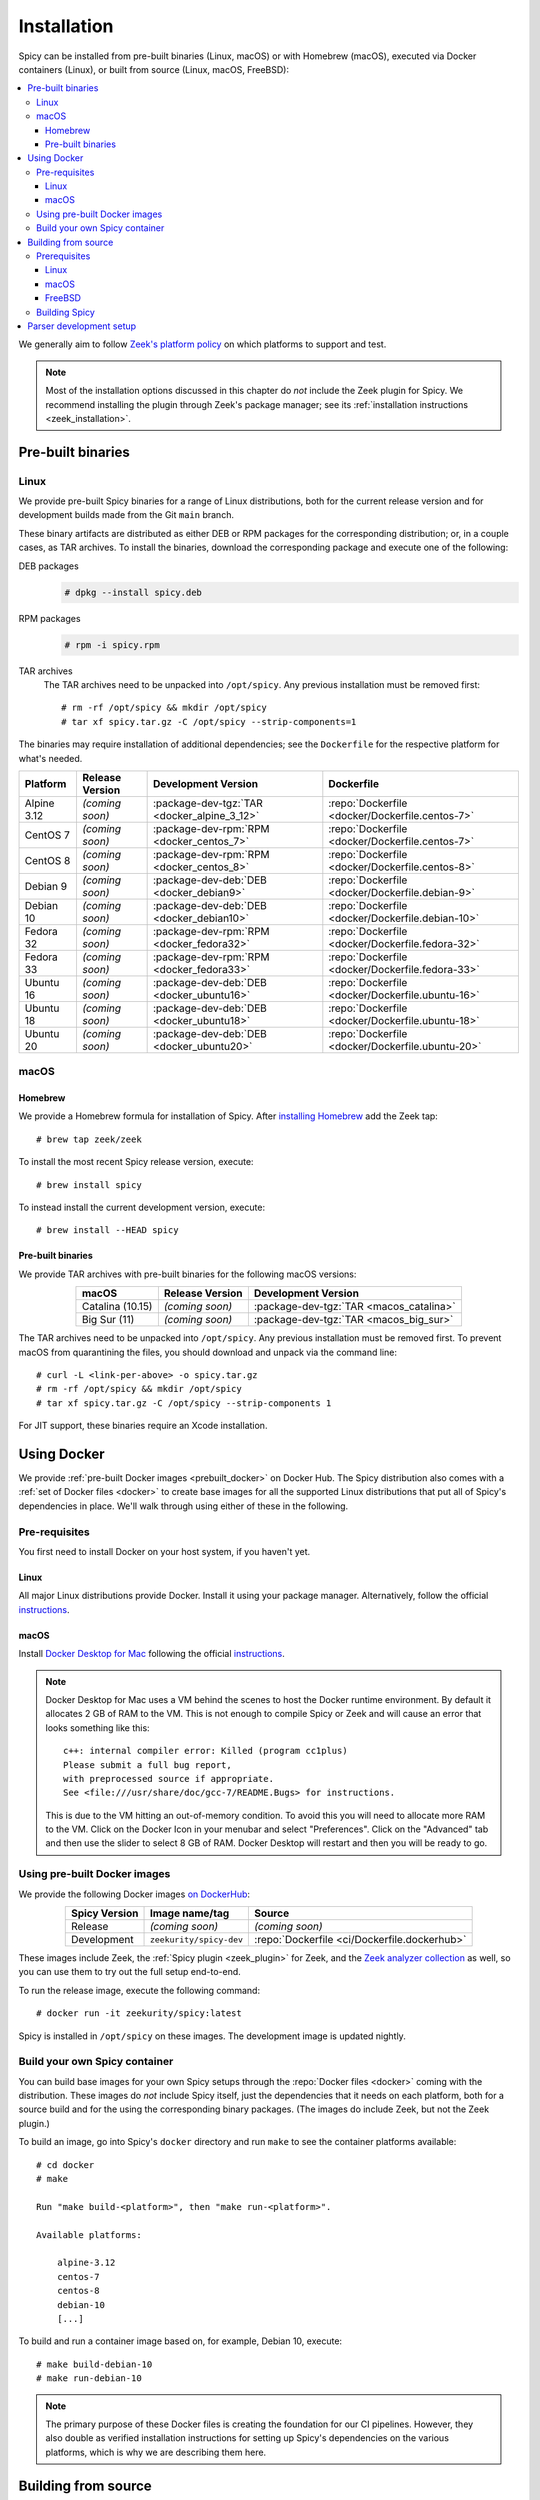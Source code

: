 
.. _installation:

Installation
=============

Spicy can be installed from pre-built binaries (Linux, macOS) or with
Homebrew (macOS), executed via Docker containers (Linux), or built
from source (Linux, macOS, FreeBSD):

.. contents::
    :local:

We generally aim to follow `Zeek's platform policy
<https://github.com/zeek/zeek/wiki/Platform-Support-Policy>`_ on which
platforms to support and test.

.. note::

    Most of the installation options discussed in this chapter do
    *not* include the Zeek plugin for Spicy. We recommend installing
    the plugin through Zeek's package manager; see its
    :ref:`installation instructions <zeek_installation>`.

Pre-built binaries
------------------

.. _prebuilt_linux:

Linux
~~~~~

We provide pre-built Spicy binaries for a range of Linux
distributions, both for the current release version and for
development builds made from the Git ``main`` branch.

These binary artifacts are distributed as either DEB or RPM packages
for the corresponding distribution; or, in a couple cases, as TAR
archives. To install the binaries, download the corresponding package
and execute one of the following:

DEB packages
    .. code::

        # dpkg --install spicy.deb

RPM packages
    .. code::

        # rpm -i spicy.rpm

TAR archives
    The TAR archives need to be unpacked into ``/opt/spicy``. Any
    previous installation must be removed first::

        # rm -rf /opt/spicy && mkdir /opt/spicy
        # tar xf spicy.tar.gz -C /opt/spicy --strip-components=1

The binaries may require installation of additional dependencies; see
the ``Dockerfile`` for the respective platform for what's needed.

.. list-table::
    :widths: auto
    :header-rows: 1
    :align: center

    * - Platform
      - Release Version
      - Development Version
      - Dockerfile

    * - Alpine 3.12
      - *(coming soon)*
      - :package-dev-tgz:`TAR <docker_alpine_3_12>`
      - :repo:`Dockerfile <docker/Dockerfile.centos-7>`

    * - CentOS 7
      - *(coming soon)*
      - :package-dev-rpm:`RPM <docker_centos_7>`
      - :repo:`Dockerfile <docker/Dockerfile.centos-7>`

    * - CentOS 8
      - *(coming soon)*
      - :package-dev-rpm:`RPM <docker_centos_8>`
      - :repo:`Dockerfile <docker/Dockerfile.centos-8>`

    * - Debian 9
      - *(coming soon)*
      - :package-dev-deb:`DEB <docker_debian9>`
      - :repo:`Dockerfile <docker/Dockerfile.debian-9>`

    * - Debian 10
      - *(coming soon)*
      - :package-dev-deb:`DEB <docker_debian10>`
      - :repo:`Dockerfile <docker/Dockerfile.debian-10>`

    * - Fedora 32
      - *(coming soon)*
      - :package-dev-rpm:`RPM <docker_fedora32>`
      - :repo:`Dockerfile <docker/Dockerfile.fedora-32>`

    * - Fedora 33
      - *(coming soon)*
      - :package-dev-rpm:`RPM <docker_fedora33>`
      - :repo:`Dockerfile <docker/Dockerfile.fedora-33>`

    * - Ubuntu 16
      - *(coming soon)*
      - :package-dev-deb:`DEB <docker_ubuntu16>`
      - :repo:`Dockerfile <docker/Dockerfile.ubuntu-16>`

    * - Ubuntu 18
      - *(coming soon)*
      - :package-dev-deb:`DEB <docker_ubuntu18>`
      - :repo:`Dockerfile <docker/Dockerfile.ubuntu-18>`

    * - Ubuntu 20
      - *(coming soon)*
      - :package-dev-deb:`DEB <docker_ubuntu20>`
      - :repo:`Dockerfile <docker/Dockerfile.ubuntu-20>`

macOS
~~~~~

.. _homebrew_macos:

Homebrew
^^^^^^^^

We provide a Homebrew formula for installation of Spicy. After
`installing Homebrew <https://docs.brew.sh/Installation>`_ add the
Zeek tap::

    # brew tap zeek/zeek

To install the most recent Spicy release version, execute::

    # brew install spicy

To instead install the current development version, execute::

    # brew install --HEAD spicy

.. _prebuilt_macos:

Pre-built binaries
^^^^^^^^^^^^^^^^^^

We provide TAR archives with pre-built binaries for the following
macOS versions:

.. list-table::
    :widths: auto
    :header-rows: 1
    :align: center

    * - macOS
      - Release Version
      - Development Version

    * - Catalina (10.15)
      - *(coming soon)*
      - :package-dev-tgz:`TAR <macos_catalina>`

    * - Big Sur (11)
      - *(coming soon)*
      - :package-dev-tgz:`TAR <macos_big_sur>`

The TAR archives need to be unpacked into ``/opt/spicy``. Any previous
installation must be removed first. To prevent macOS from quarantining
the files, you should download and unpack via the command line::

    # curl -L <link-per-above> -o spicy.tar.gz
    # rm -rf /opt/spicy && mkdir /opt/spicy
    # tar xf spicy.tar.gz -C /opt/spicy --strip-components 1

For JIT support, these binaries require an Xcode installation.

.. _docker:

Using Docker
------------

We provide :ref:`pre-built Docker images <prebuilt_docker>` on Docker
Hub. The Spicy distribution also comes with a :ref:`set of Docker
files <docker>` to create base images for all the supported Linux
distributions that put all of Spicy's dependencies in place. We'll walk
through using either of these in the following.

Pre-requisites
~~~~~~~~~~~~~~

You first need to install Docker on your host system, if you haven't yet.

Linux
^^^^^

All major Linux distributions provide Docker. Install it using your
package manager. Alternatively, follow the official
`instructions <https://docs.docker.com/install/>`__.

macOS
^^^^^

Install `Docker Desktop for Mac
<https://docs.docker.com/docker-for-mac>`_ following the official
`instructions <https://docs.docker.com/docker-for-mac/install>`__.

.. note::

    Docker Desktop for Mac uses a VM behind the scenes to host the
    Docker runtime environment. By default it allocates 2 GB of RAM to
    the VM. This is not enough to compile Spicy or Zeek and will cause
    an error that looks something like this::

        c++: internal compiler error: Killed (program cc1plus)
        Please submit a full bug report,
        with preprocessed source if appropriate.
        See <file:///usr/share/doc/gcc-7/README.Bugs> for instructions.

    This is due to the VM hitting an out-of-memory condition. To avoid
    this you will need to allocate more RAM to the VM. Click on the Docker
    Icon in your menubar and select "Preferences". Click on the "Advanced"
    tab and then use the slider to select 8 GB of RAM. Docker Desktop will
    restart and then you will be ready to go.

.. _prebuilt_docker:

Using pre-built Docker images
~~~~~~~~~~~~~~~~~~~~~~~~~~~~~

We provide the following Docker images `on DockerHub <https://hub.docker.com/repository/docker/zeekurity/spicy>`_:

.. list-table::
    :widths: auto
    :header-rows: 1
    :align: center

    * - Spicy Version
      - Image name/tag
      - Source

    * - Release
      - *(coming soon)*
      - *(coming soon)*

    * - Development
      - ``zeekurity/spicy-dev``
      - :repo:`Dockerfile <ci/Dockerfile.dockerhub>`

These images include Zeek, the :ref:`Spicy plugin <zeek_plugin>` for
Zeek, and the `Zeek analyzer collection
<https://github.com/zeek/spicy-analyzers>`_ as well, so you can use
them to try out the full setup end-to-end.

To run the release image, execute the following command::

    # docker run -it zeekurity/spicy:latest

Spicy is installed in ``/opt/spicy`` on these images. The development
image is updated nightly.

.. _dockerfiles:

Build your own Spicy container
~~~~~~~~~~~~~~~~~~~~~~~~~~~~~~

You can build base images for your own Spicy setups through the
:repo:`Docker files <docker>` coming with the distribution. These
images do *not* include Spicy itself, just the dependencies that it
needs on each platform, both for a source build and for the using the
corresponding binary packages. (The images do include Zeek, but not
the Zeek plugin.)

To build an image, go into Spicy's ``docker`` directory and run
``make`` to see the container platforms available::

    # cd docker
    # make

    Run "make build-<platform>", then "make run-<platform>".

    Available platforms:

        alpine-3.12
        centos-7
        centos-8
        debian-10
        [...]

To build and run a container image based on, for example,
Debian 10, execute::

    # make build-debian-10
    # make run-debian-10

.. note::

    The primary purpose of these Docker files is creating the
    foundation for our CI pipelines. However, they also double as
    verified installation instructions for setting up Spicy's
    dependencies on the various platforms, which is why we are
    describing them here.

.. _building_from_source:

Building from source
--------------------

Prerequisites
~~~~~~~~~~~~~

To build Spicy from source, you will need:

    - For compiling the toolchain:

        * A C++ compiler that supports C++17 (known to work are Clang >= 9 and GCC >= 9)
        * `CMake <https://cmake.org>`_  >= 3.15
        * `Bison <https://www.gnu.org/software/bison>`_  >= 3.4
        * `Flex <https://www.gnu.org/software/flex>`_  >= 2.6
        * `Python <https://www.python.org/downloads/>`_ >= 3.4
        * `Zlib <https://www.zlib.net>`_ (no particular version)

    - For testing:

        * `BTest <https://github.com/zeek/btest>`_  >= 0.66 (``pip install btest``)
        * Bash (for BTest)

    - For building the documentation:

        * `Sphinx <https://www.sphinx-doc.org/en/master>`_  >= 1.8
        * `Pygments <https://pygments.org/>`_  >= 2.5
        * `Read the Docs Sphinx Theme <https://sphinx-rtd-theme.readthedocs.io/en/stable/>`_  (``pip install sphinx_rtd_theme``)

In the following we record how to get these dependencies in place on
some popular platforms. Please :issue:`file an issue <>` if you have
instructions for platforms not yet listed here.

Linux
^^^^^

See the corresponding :ref:`Dockerfiles <dockerfiles>`.

macOS
^^^^^

Make sure you have Xcode installed, including its command-line tools
(``xcode-select --install``).

If you are using `Homebrew <https://brew.sh>`_::

    # brew install bison flex cmake ninja python@3.8 sphinx-doc
    # pip3 install btest sphinx_rtd_theme

If you are using `MacPorts <https://www.macports.org>`_::

    # port install flex bison cmake ninja python38 py38-pip py38-sphinx py38-sphinx_rtd_theme
    # pip install btest

FreeBSD
^^^^^^^

See the :repo:`prepare script <ci/prepare_freebsd.sh>` coming with
the Spicy distribution.

Building Spicy
~~~~~~~~~~~~~~

Get the code::

    # git clone --recursive https://github.com/zeek/spicy

The short version to build Spicy is the usual process then::

    # ./configure && make && make install

However, you may want to customize the build a bit, see the output
``./configure --help`` for the available options. In particular, you
can use ``--prefix=/other/path`` to install into something else than
``/usr/local``.

The final ``configure`` output will summarize your build's
configuration.

.. note::

    For developers, the following ``configure`` options may be
    particular useful:

        - ``--enable-ccache``: use the ``ccache`` compiler cache to speed up compilation
        - ``--enable-debug``: compile a non-optimized debug version
        - ``--enable-sanitizer``: enable address & leak sanitizers
        - ``--generator=Ninja``: use the faster ``ninja`` build system instead of ``make``

    Using Ninja and ``ccache`` will speed up compile times. On Linux,
    compiling will also be quite a bit faster if you have the "Gold
    linker" available. To check if you do, see if ``which ld.gold``
    returns anything. If yes, ``configure`` will automatically pick it
    up.

Once you have configured Spicy, running ``make`` will change into the
newly created ``build`` directory and start the compilation there.
Once finished, ``make test`` will execute the test suite. It will take
a bit, but all tests should be passing (unless explicitly reported as
expected to fail). Finally, ``make install`` will install Spicy
system-wide into the configured prefix. If you are installing into a
non-standard location, make sure that ``<prefix>/bin`` is in your
``PATH``.

.. note:: You can also use the Spicy tools directly out of the build
   directory without installing; the binaries land in ``build/bin``.

To build Spicy's documentation, run ``make`` inside the ``docs/`` directory.
Documentation will then be located in ``build/doc/html``.

.. _parser-development-setup:

Parser development setup
------------------------

In order to speed up compilation of Spicy parsers, users can create a
cache of precompiled files. This cache is tied to a specific Spicy
version, and needs to be recreated each time Spicy is updated.

To precompile the files execute the following command::

    # spicy-precompile-headers

.. note::

    By default the cache is located in the folder
    ``.cache/spicy/<VERSION>`` inside the user's home directory. This
    location can be overridden by setting the environment variable
    ``SPICY_CACHE`` to a different folder path, both when executing
    ``spicy-precompile-headers`` and Spicy toolchain commands.
